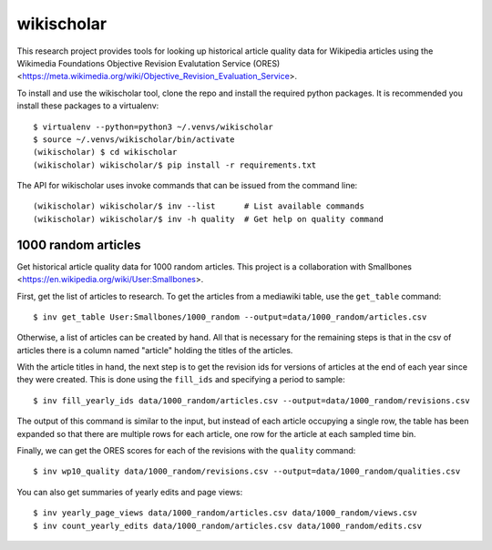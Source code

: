 wikischolar
===========

This research project provides tools for looking up historical article quality
data for Wikipedia articles using the Wikimedia Foundations Objective Revision
Evalutation Service (ORES)
<https://meta.wikimedia.org/wiki/Objective_Revision_Evaluation_Service>.

To install and use the wikischolar tool, clone the repo and install the
required python packages. It is recommended you install these packages
to a virtualenv::

    $ virtualenv --python=python3 ~/.venvs/wikischolar
    $ source ~/.venvs/wikischolar/bin/activate
    (wikischolar) $ cd wikischolar
    (wikischolar) wikischolar/$ pip install -r requirements.txt

The API for wikischolar uses invoke commands that can be issued from the
command line::

    (wikischolar) wikischolar/$ inv --list      # List available commands
    (wikischolar) wikischolar/$ inv -h quality  # Get help on quality command

1000 random articles
--------------------

Get historical article quality data for 1000 random articles. This project is a
collaboration with Smallbones
<https://en.wikipedia.org/wiki/User:Smallbones>.

First, get the list of articles to research. To get the articles
from a mediawiki table, use the ``get_table`` command::

    $ inv get_table User:Smallbones/1000_random --output=data/1000_random/articles.csv

Otherwise, a list of articles can be created by hand. All that is necessary for
the remaining steps is that in the csv of articles there is a column named
"article" holding the titles of the articles.

With the article titles in hand, the next step is to get the revision ids for
versions of articles at the end of each year since they were created. This is
done using the ``fill_ids`` and specifying a period to sample::

    $ inv fill_yearly_ids data/1000_random/articles.csv --output=data/1000_random/revisions.csv

The output of this command is similar to the input, but instead of each
article occupying a single row, the table has been expanded so that there
are multiple rows for each article, one row for the article at each sampled
time bin.

Finally, we can get the ORES scores for each of the revisions
with the ``quality`` command::

    $ inv wp10_quality data/1000_random/revisions.csv --output=data/1000_random/qualities.csv

You can also get summaries of yearly edits and page views::

    $ inv yearly_page_views data/1000_random/articles.csv data/1000_random/views.csv
    $ inv count_yearly_edits data/1000_random/articles.csv data/1000_random/edits.csv
